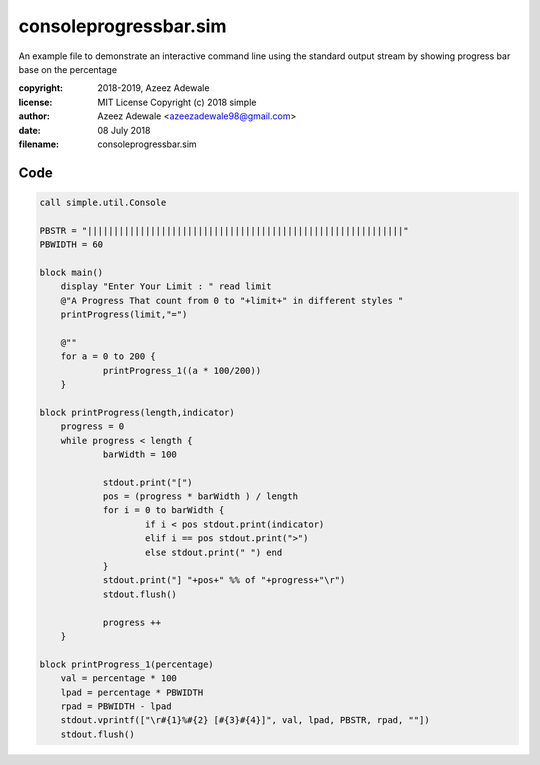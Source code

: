 =======================
consoleprogressbar.sim
=======================

An example file to demonstrate an interactive command line using the standard output 
stream by showing progress bar base on the percentage

:copyright: 2018-2019, Azeez Adewale
:license: MIT License Copyright (c) 2018 simple
:author: Azeez Adewale <azeezadewale98@gmail.com>
:date: 08 July 2018
:filename: consoleprogressbar.sim



------
Code
------

.. code-block:: simple

    
    call simple.util.Console
    
    PBSTR = "||||||||||||||||||||||||||||||||||||||||||||||||||||||||||||"
    PBWIDTH = 60
    
    block main()
    	display "Enter Your Limit : " read limit
    	@"A Progress That count from 0 to "+limit+" in different styles "
    	printProgress(limit,"=")
    	
    	@""
    	for a = 0 to 200 {
    		printProgress_1((a * 100/200))
    	}
    
    block printProgress(length,indicator)
    	progress = 0
    	while progress < length {
    		barWidth = 100
    		
    		stdout.print("[")
    		pos = (progress * barWidth ) / length
    		for i = 0 to barWidth {
    			if i < pos stdout.print(indicator)
    			elif i == pos stdout.print(">")
    			else stdout.print(" ") end
    		}
    		stdout.print("] "+pos+" %% of "+progress+"\r") 
    		stdout.flush()
    		
    		progress ++
    	}
    
    block printProgress_1(percentage)
    	val = percentage * 100
    	lpad = percentage * PBWIDTH
    	rpad = PBWIDTH - lpad 
    	stdout.vprintf(["\r#{1}%#{2} [#{3}#{4}]", val, lpad, PBSTR, rpad, ""])
    	stdout.flush()


